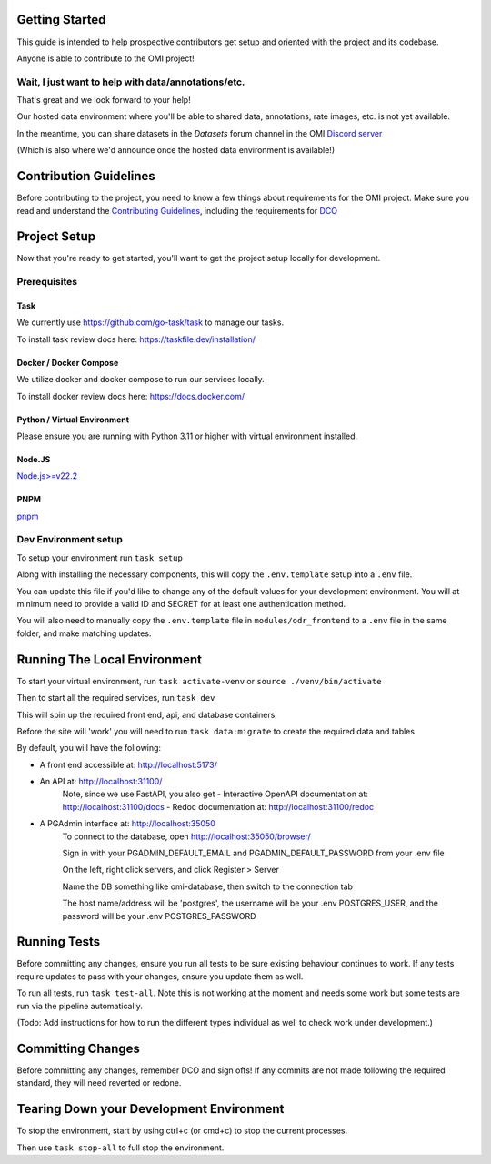 Getting Started
===============

This guide is intended to help prospective contributors get setup and oriented with the project and its codebase.

Anyone is able to contribute to the OMI project!

Wait, I just want to help with data/annotations/etc.
----------------------------------------------------

That's great and we look forward to your help!

Our hosted data environment where you'll be able to shared data, annotations, rate images, etc. is not yet available.

In the meantime, you can share datasets in the `Datasets` forum channel in the OMI `Discord server <https://discord.gg/vANKjzDDkQ>`_

(Which is also where we'd announce once the hosted data environment is available!)

Contribution Guidelines
=======================

Before contributing to the project, you need to know a few things about requirements for the OMI project. Make sure you read and understand the `Contributing Guidelines <https://github.com/Open-Model-Initiative/OMI-Data-Pipeline/blob/main/CONTRIBUTING.md>`_, including the requirements for `DCO <https://github.com/Open-Model-Initiative/OMI-Data-Pipeline/blob/main/DCO.md>`_

Project Setup
=============

Now that you're ready to get started, you'll want to get the project setup locally for development.

Prerequisites
-------------

Task
~~~~

We currently use https://github.com/go-task/task to manage our tasks.

To install task review docs here: https://taskfile.dev/installation/

Docker / Docker Compose
~~~~~~~~~~~~~~~~~~~~~~~

We utilize docker and docker compose to run our services locally.

To install docker review docs here: https://docs.docker.com/

Python / Virtual Environment
~~~~~~~~~~~~~~~~~~~~~~~~~~~~

Please ensure you are running with Python 3.11 or higher with virtual environment installed.

Node.JS
~~~~~~~

`Node.js>=v22.2 <https://nodejs.org/en/download/package-manager>`_

PNPM
~~~~

`pnpm <https://pnpm.io/installation>`_

Dev Environment setup
---------------------

To setup your environment run ``task setup``

Along with installing the necessary components, this will copy the ``.env.template`` setup into a ``.env`` file.

You can update this file if you'd like to change any of the default values for your development environment. You will at minimum need to provide a valid ID and SECRET for at least one authentication method.

You will also need to manually copy the ``.env.template`` file in ``modules/odr_frontend`` to a ``.env`` file in the same folder, and make matching updates.

Running The Local Environment
=============================

To start your virtual environment, run ``task activate-venv`` or ``source ./venv/bin/activate``

Then to start all the required services, run ``task dev``

This will spin up the required front end, api, and database containers.

Before the site will 'work' you will need to run ``task data:migrate`` to create the required data and tables

By default, you will have the following:

- A front end accessible at: http://localhost:5173/
- An API at: http://localhost:31100/
    Note, since we use FastAPI, you also get
    - Interactive OpenAPI documentation at: http://localhost:31100/docs
    - Redoc documentation at: http://localhost:31100/redoc
- A PGAdmin interface at: http://localhost:35050
    To connect to the database, open http://localhost:35050/browser/

    Sign in with your PGADMIN_DEFAULT_EMAIL and PGADMIN_DEFAULT_PASSWORD from your .env file

    On the left, right click servers, and click Register > Server

    Name the DB something like omi-database, then switch to the connection tab

    The host name/address will be 'postgres', the username will be your .env POSTGRES_USER, and the password will be your .env POSTGRES_PASSWORD

Running Tests
=============

Before committing any changes, ensure you run all tests to be sure existing behaviour continues to work. If any tests require updates to pass with your changes, ensure you update them as well.

To run all tests, run ``task test-all``. Note this is not working at the moment and needs some work but some tests are run via the pipeline automatically.

(Todo: Add instructions for how to run the different types individual as well to check work under development.)

Committing Changes
==================

Before committing any changes, remember DCO and sign offs! If any commits are not made following the required standard, they will need reverted or redone.

Tearing Down your Development Environment
=========================================

To stop the environment, start by using ctrl+c (or cmd+c) to stop the current processes.

Then use ``task stop-all`` to full stop the environment.
